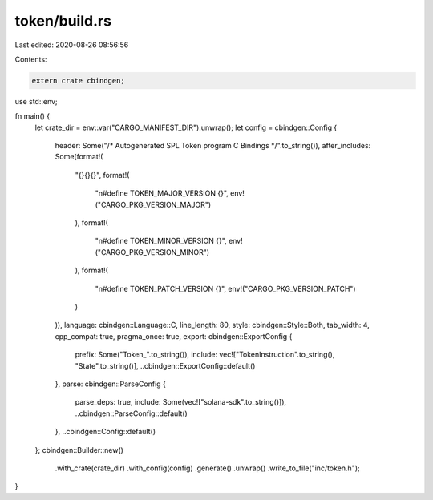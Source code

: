 token/build.rs
==============

Last edited: 2020-08-26 08:56:56

Contents:

.. code-block:: rs

    extern crate cbindgen;

use std::env;

fn main() {
    let crate_dir = env::var("CARGO_MANIFEST_DIR").unwrap();
    let config = cbindgen::Config {
        header: Some("/* Autogenerated SPL Token program C Bindings */".to_string()),
        after_includes: Some(format!(
            "{}{}{}",
            format!(
                "\n#define TOKEN_MAJOR_VERSION {}",
                env!("CARGO_PKG_VERSION_MAJOR")
            ),
            format!(
                "\n#define TOKEN_MINOR_VERSION {}",
                env!("CARGO_PKG_VERSION_MINOR")
            ),
            format!(
                "\n#define TOKEN_PATCH_VERSION {}",
                env!("CARGO_PKG_VERSION_PATCH")
            )
        )),
        language: cbindgen::Language::C,
        line_length: 80,
        style: cbindgen::Style::Both,
        tab_width: 4,
        cpp_compat: true,
        pragma_once: true,
        export: cbindgen::ExportConfig {
            prefix: Some("Token_".to_string()),
            include: vec!["TokenInstruction".to_string(), "State".to_string()],
            ..cbindgen::ExportConfig::default()
        },
        parse: cbindgen::ParseConfig {
            parse_deps: true,
            include: Some(vec!["solana-sdk".to_string()]),
            ..cbindgen::ParseConfig::default()
        },
        ..cbindgen::Config::default()
    };
    cbindgen::Builder::new()
        .with_crate(crate_dir)
        .with_config(config)
        .generate()
        .unwrap()
        .write_to_file("inc/token.h");
}


